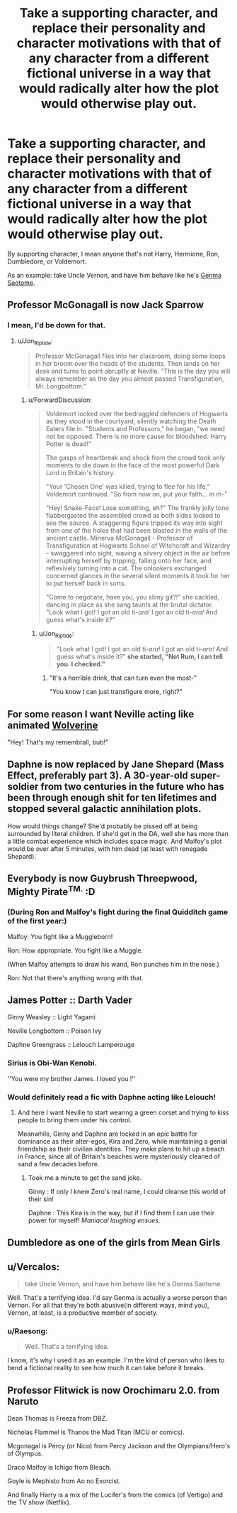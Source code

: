 #+TITLE: Take a supporting character, and replace their personality and character motivations with that of any character from a different fictional universe in a way that would radically alter how the plot would otherwise play out.

* Take a supporting character, and replace their personality and character motivations with that of any character from a different fictional universe in a way that would radically alter how the plot would otherwise play out.
:PROPERTIES:
:Author: Raesong
:Score: 14
:DateUnix: 1596100642.0
:DateShort: 2020-Jul-30
:FlairText: Prompt
:END:
By supporting character, I mean anyone that's not Harry, Hermione, Ron, Dumbledore, or Voldemort.

As an example: take Uncle Vernon, and have him behave like he's [[https://ranma.fandom.com/wiki/Genma_Saotome][Genma Saotome]].


** Professor McGonagall is now Jack Sparrow
:PROPERTIES:
:Author: Jon_Riptide
:Score: 14
:DateUnix: 1596121718.0
:DateShort: 2020-Jul-30
:END:

*** I mean, I'd be down for that.
:PROPERTIES:
:Author: White_fri2z
:Score: 7
:DateUnix: 1596125148.0
:DateShort: 2020-Jul-30
:END:

**** u/Jon_Riptide:
#+begin_quote
  Professor McGonagall flies into her classroom, doing some loops in her broom over the heads of the students. Then lands on her desk and turns to point abruptly at Neville. "This is the day you will always remember as the day you almost passed Transfiguration, Mr. Longbottom."
#+end_quote
:PROPERTIES:
:Author: Jon_Riptide
:Score: 12
:DateUnix: 1596125357.0
:DateShort: 2020-Jul-30
:END:

***** u/ForwardDiscussion:
#+begin_quote
  Voldemort looked over the bedraggled defenders of Hogwarts as they stood in the courtyard, silently watching the Death Eaters file in. "Students and Professors," he began, "we need not be opposed. There is no more cause for bloodshed. Harry Potter is dead!"

  The gasps of heartbreak and shock from the crowd took only moments to die down in the face of the most powerful Dark Lord in Britain's history.

  "Your 'Chosen One' was killed, trying to flee for his life," Voldemort continued. "So from now on, put your faith... in m-"

  "Hey! Snake-Face! Lose something, eh?" The frankly jolly tone flabbergasted the assembled crowd as both sides looked to see the source. A staggering figure tripped its way into sight from one of the holes that had been blasted in the walls of the ancient castle. Minerva McGonagall - Professor of Transfiguration at Hogwarts School of Witchcraft and Wizardry - swaggered into sight, waving a silvery object in the air before interrupting herself by tripping, falling onto her face, and reflexively turning into a cat. The onlookers exchanged concerned glances in the several silent moments it took for her to put herself back in sorts.

  "Come to negotiate, have you, you slimy git?!" she cackled, dancing in place as she sang taunts at the brutal dictator. "Look what I got! I got an old ti-/ara!/ I got an old ti-/ara!/ And guess what's inside it?"
#+end_quote
:PROPERTIES:
:Author: ForwardDiscussion
:Score: 9
:DateUnix: 1596141142.0
:DateShort: 2020-Jul-31
:END:

****** u/Jon_Riptide:
#+begin_quote
  "Look what I got! I got an old ti-/ara!/ I got an old ti-/ara!/ And guess what's inside it?" *she started, "Not Rum, I can tell you. I checked."*
#+end_quote
:PROPERTIES:
:Author: Jon_Riptide
:Score: 7
:DateUnix: 1596141425.0
:DateShort: 2020-Jul-31
:END:

******* "It's a horrible drink, that can turn even the most-"

"You know I can just transfigure more, right?"
:PROPERTIES:
:Author: ForwardDiscussion
:Score: 7
:DateUnix: 1596141669.0
:DateShort: 2020-Jul-31
:END:


** For some reason I want Neville acting like animated [[https://www.youtube.com/watch?v=3yzkwzfB-fg][Wolverine]]

"Hey! That's my remembrall, bub!"
:PROPERTIES:
:Author: NinjaDust21
:Score: 8
:DateUnix: 1596127312.0
:DateShort: 2020-Jul-30
:END:


** Daphne is now replaced by Jane Shepard (Mass Effect, preferably part 3). A 30-year-old super-soldier from two centuries in the future who has been through enough shit for ten lifetimes and stopped several galactic annihilation plots.

How would things change? She'd probably be pissed off at being surrounded by literal children. If she'd get in the DA, well she has more than a little combat experience which includes space magic. And Malfoy's plot would be over after 5 minutes, with him dead (at least with renegade Shepard).
:PROPERTIES:
:Author: Hellstrike
:Score: 7
:DateUnix: 1596148875.0
:DateShort: 2020-Jul-31
:END:


** Everybody is now Guybrush Threepwood, Mighty Pirate^{TM.} :D
:PROPERTIES:
:Author: Avalon1632
:Score: 4
:DateUnix: 1596113999.0
:DateShort: 2020-Jul-30
:END:

*** (During Ron and Malfoy's fight during the final Quidditch game of the first year:)

Malfoy: You fight like a Muggleborn!

Ron: How appropriate. You fight like a Muggle.

(When Malfoy attempts to draw his wand, Ron punches him in the nose.)

Ron: Not that there's anything wrong with that.
:PROPERTIES:
:Author: ForwardDiscussion
:Score: 8
:DateUnix: 1596141371.0
:DateShort: 2020-Jul-31
:END:


** James Potter :: Darth Vader

Ginny Weasley :: Light Yagami

Neville Longbottom :: Poison Ivy

Daphne Greengrass :: Lelouch Lamperouge
:PROPERTIES:
:Author: MachaiArcanum
:Score: 7
:DateUnix: 1596108414.0
:DateShort: 2020-Jul-30
:END:

*** Sirius is Obi-Wan Kenobi.

''You were my brother James. I loved you !''
:PROPERTIES:
:Author: Foadar
:Score: 8
:DateUnix: 1596109332.0
:DateShort: 2020-Jul-30
:END:


*** Would definitely read a fic with Daphne acting like Lelouch!
:PROPERTIES:
:Author: RevLC
:Score: 3
:DateUnix: 1596121294.0
:DateShort: 2020-Jul-30
:END:

**** And here I want Neville to start wearing a green corset and trying to kiss people to bring them under his control.

Meanwhile, Ginny and Daphne are locked in an epic battle for dominance as their alter-egos, Kira and Zero, while maintaining a genial friendship as their civilian identities. They make plans to hit up a beach in France, since all of Britain's beaches were mysteriously cleaned of sand a few decades before.
:PROPERTIES:
:Author: ForwardDiscussion
:Score: 7
:DateUnix: 1596141597.0
:DateShort: 2020-Jul-31
:END:

***** Took me a minute to get the sand joke.

Ginny : If only I knew Zero's real name, I could cleanse this world of their sin!

Daphne : This Kira is in the way, but if I find them I can use their power for myself! /Maniacal laughing ensues./
:PROPERTIES:
:Author: MachaiArcanum
:Score: 7
:DateUnix: 1596146691.0
:DateShort: 2020-Jul-31
:END:


** Dumbledore as one of the girls from Mean Girls
:PROPERTIES:
:Author: Jon_Riptide
:Score: 3
:DateUnix: 1596163744.0
:DateShort: 2020-Jul-31
:END:


** u/Vercalos:
#+begin_quote
  take Uncle Vernon, and have him behave like he's Genma Saotome.
#+end_quote

Well. That's a terrifying idea. I'd say Genma is actually a worse person than Vernon. For all that they're both abusive(in different ways, mind you), Vernon, at least, is a productive member of society.
:PROPERTIES:
:Author: Vercalos
:Score: 4
:DateUnix: 1596101442.0
:DateShort: 2020-Jul-30
:END:

*** u/Raesong:
#+begin_quote
  Well. That's a terrifying idea.
#+end_quote

I know, it's why I used it as an example. I'm the kind of person who likes to bend a fictional reality to see how much it can take before it breaks.
:PROPERTIES:
:Author: Raesong
:Score: 6
:DateUnix: 1596103396.0
:DateShort: 2020-Jul-30
:END:


** Professor Flitwick is now Orochimaru 2.0. from Naruto

Dean Thomas is Freeza from DBZ.

Nicholas Flammel is Thanos the Mad Titan (MCU or comics).

Mcgonagal is Percy (or Nico) from Percy Jackson and the Olympians/Hero's of Olympus.

Draco Malfoy is Ichigo from Bleach.

Goyle is Mephisto from Ao no Exorcist.

And finally Harry is a mix of the Lucifer's from the comics (of Vertigo) and the TV show (Netflix).
:PROPERTIES:
:Author: JOKERRule
:Score: 1
:DateUnix: 1596212535.0
:DateShort: 2020-Jul-31
:END:
